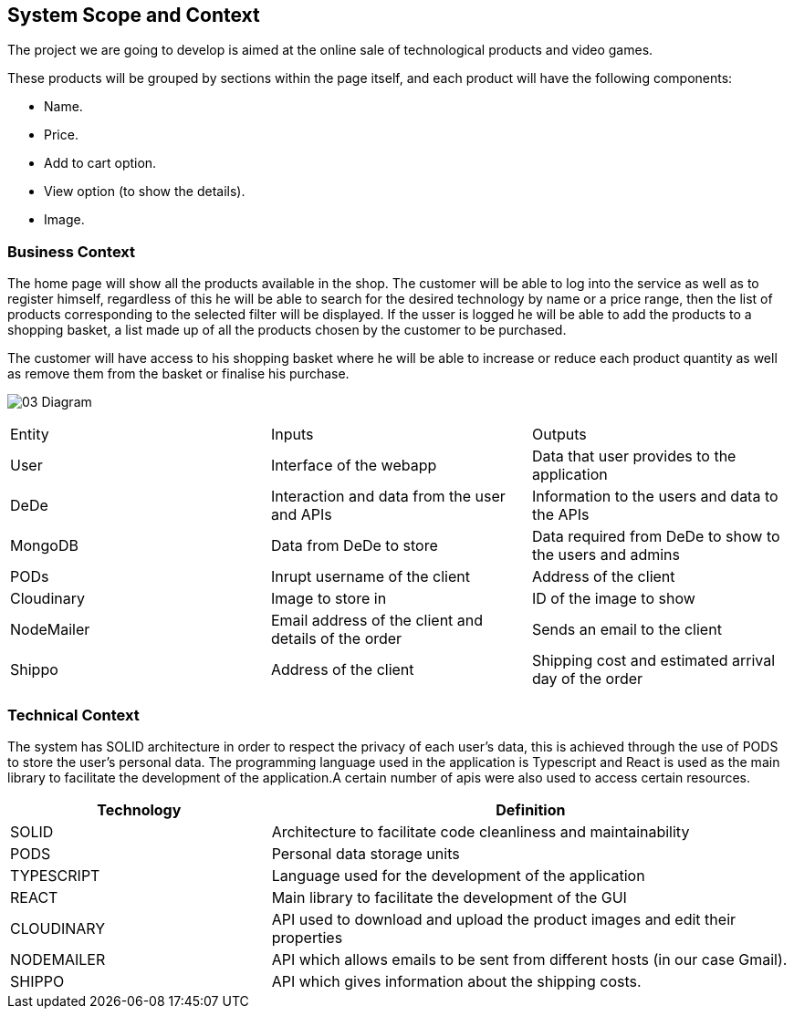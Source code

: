 [[section-system-scope-and-context]]
== System Scope and Context

The project we are going to develop is aimed at the online sale of technological products and video games.

These products will be grouped by sections within the page itself, and each product will have the following components: 

* Name.
* Price.
* Add to cart option.
* View option (to show the details).
* Image.

=== Business Context

The home page will show all the products available in the shop. The customer will be able to log into the service as well as to register himself, regardless of this he will be able to search for the desired technology by name or a price range, then the list of products corresponding to the selected filter will be displayed. If the usser is logged he will be able to add the products to a shopping basket, a list made up of all the products chosen by the customer to be purchased.

The customer will have access to his shopping basket where he will be able to increase or reduce each product quantity as well as remove them from the basket or finalise his purchase.

:imagesdir: ./images
image:03_Diagram.jpg[]

[options:"header"]
|===
| Entity | Inputs | Outputs
| User | Interface of the webapp | Data that user provides to the application
| DeDe | Interaction and data from the user and APIs | Information to the users and data to the APIs
| MongoDB | Data from DeDe to store | Data required from DeDe to show to the users and admins
| PODs | Inrupt username of the client | Address of the client
| Cloudinary | Image to store in | ID of the image to show
| NodeMailer | Email address of the client and details of the order | Sends an email to the client
| Shippo | Address of the client | Shipping cost and estimated arrival day of the order
|===

=== Technical Context

The system has SOLID architecture in order to respect the privacy of each user's data, this is achieved through the use of PODS to store the user's personal data. The programming language used in the application is Typescript and React is used as the main library to facilitate the development of the application.A certain number of apis were also used to access certain resources.

[options="header",cols="1,2"]
|===
| Technology         | Definition
| SOLID    | Architecture to facilitate code cleanliness and maintainability
| PODS    | Personal data storage units
| TYPESCRIPT     | Language used for the development of the application
| REACT     | Main library to facilitate the development of the GUI
| CLOUDINARY     | API used to download and upload the product images and edit their properties
| NODEMAILER     | API which allows emails to be sent from different hosts (in our case Gmail).
| SHIPPO    | API which gives information about the shipping costs.
|===
